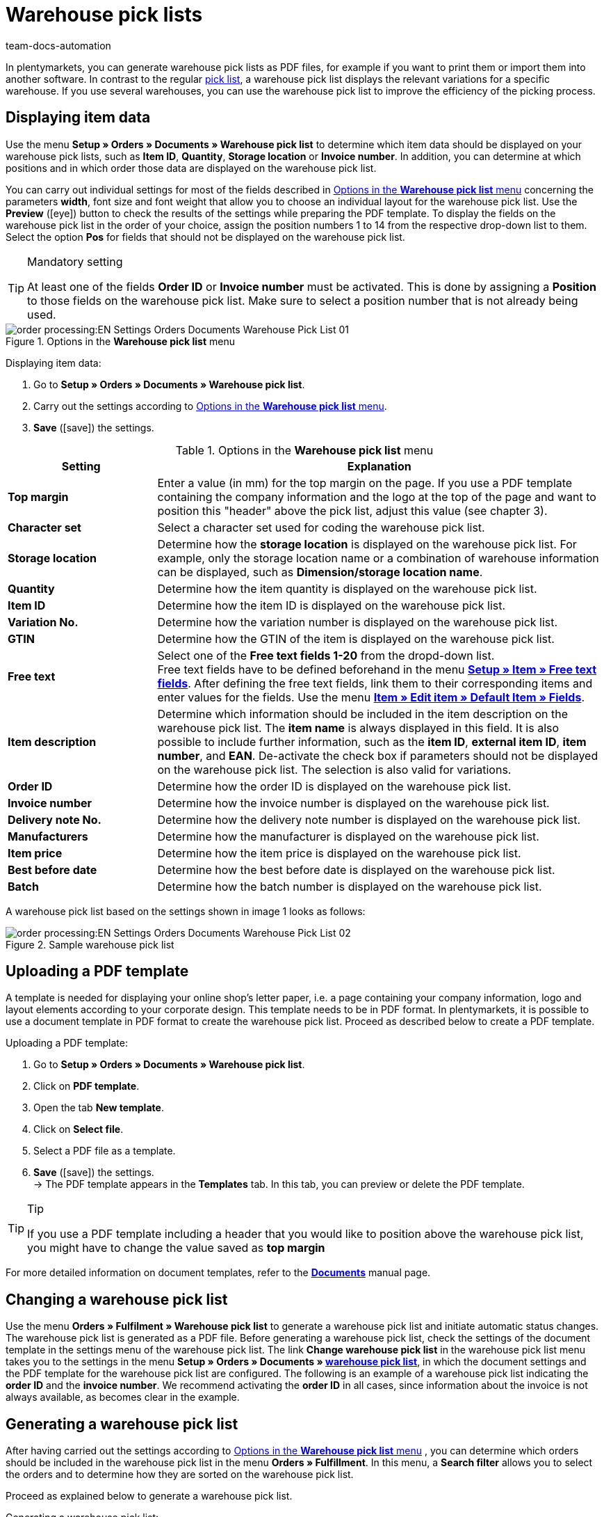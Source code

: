 = Warehouse pick lists
:page-aliases: warehouse-pick-list.adoc
:keywords: warehouse pick list, order document, document, document template, document type
:author: team-docs-automation
:description: With warehouse pick lists, you can display the relevant variations for a specific warehouse. Learn on this page how to generate warehouse pick lists with the desired item data as PDF files in order to improve the efficiency of the picking process.

In plentymarkets, you can generate warehouse pick lists as PDF files, for example if you want to print them or import them into another software. In contrast to the regular xref:orders:pick-list.adoc#[pick list], a warehouse pick list displays the relevant variations for a specific warehouse. If you use several warehouses, you can use the warehouse pick list to improve the efficiency of the picking process.

[#100]
== Displaying item data

Use the menu *Setup » Orders » Documents » Warehouse pick list* to determine which item data should be displayed on your warehouse pick lists, such as *Item ID*, *Quantity*, *Storage location* or *Invoice number*. In addition, you can determine at which positions and in which order those data are displayed on the warehouse pick list.

You can carry out individual settings for most of the fields described in <<table-orders-options-warehouse-pick-list>> concerning the parameters *width*, font size and font weight that allow you to choose an individual layout for the warehouse pick list. Use the *Preview* (icon:eye[role="blue"]) button to check the results of the settings while preparing the PDF template.
To display the fields on the warehouse pick list in the order of your choice, assign the position numbers 1 to 14 from the respective drop-down list to them. Select the option *Pos* for fields that should not be displayed on the warehouse pick list.

[TIP]
.Mandatory setting
====
At least one of the fields *Order ID* or *Invoice number* must be activated. This is done by assigning a *Position* to those fields on the warehouse pick list. Make sure to select a position number that is not already being used.
====

.Options in the *Warehouse pick list* menu
image::order-processing:EN-Settings-Orders-Documents-Warehouse-Pick-List-01.png[]

[.instruction]
Displaying item data:

. Go to *Setup » Orders » Documents » Warehouse pick list*.
. Carry out the settings according to <<table-orders-options-warehouse-pick-list>>.
. *Save* (icon:save[role="green"]) the settings.

[[table-orders-options-warehouse-pick-list]]
.Options in the *Warehouse pick list* menu
[cols="1,3"]
|====
|Setting |Explanation

| *Top margin*
|Enter a value (in mm) for the top margin on the page. If you use a PDF template containing the company information and the logo at the top of the page and want to position this "header" above the pick list, adjust this value (see chapter 3).

| *Character set*
|Select a character set used for coding the warehouse pick list.

| *Storage location*
|Determine how the *storage location* is displayed on the warehouse pick list. For example, only the storage location name or a combination of warehouse information can be displayed, such as *Dimension/storage location name*.

| *Quantity*
|Determine how the item quantity is displayed on the warehouse pick list.

| *Item ID*
|Determine how the item ID is displayed on the warehouse pick list.

| *Variation No.*
|Determine how the variation number is displayed on the warehouse pick list.

| *GTIN*
|Determine how the GTIN of the item is displayed on the warehouse pick list.

| *Free text*
|Select one of the *Free text fields 1-20* from the dropd-down list. +
Free text fields have to be defined beforehand in the menu *xref:item:managing-items.adoc#70[Setup » Item » Free text fields]*. After defining the free text fields, link them to their corresponding items and enter values for the fields. Use the menu xref:item:managing-items.adoc#170[*Item » Edit item » Default Item » Fields*].

| *Item description*
|Determine which information should be included in the item description on the warehouse pick list. The *item name* is always displayed in this field. It is also possible to include further information, such as the *item ID*, *external item ID*, *item number*, and *EAN*. De-activate the check box if parameters should not be displayed on the warehouse pick list. The selection is also valid for variations.

| *Order ID*
|Determine how the order ID is displayed on the warehouse pick list.

| *Invoice number*
|Determine how the invoice number is displayed on the warehouse pick list.

| *Delivery note No.*
|Determine how the delivery note number is displayed on the warehouse pick list.

| *Manufacturers*
|Determine how the manufacturer is displayed on the warehouse pick list.

| *Item price*
|Determine how the item price is displayed on the warehouse pick list.

| *Best before date*
|Determine how the best before date is displayed on the warehouse pick list.

| *Batch*
|Determine how the batch number is displayed on the warehouse pick list.
|====

A warehouse pick list based on the settings shown in image 1 looks as follows:

.Sample warehouse pick list
image::order-processing:EN-Settings-Orders-Documents-Warehouse-Pick-List-02.png[]

[#200]
== Uploading a PDF template

A template is needed for displaying your online shop's letter paper, i.e. a page containing your company information, logo and layout elements according to your corporate design. This template needs to be in PDF format. In plentymarkets, it is possible to use a document template in PDF format to create the warehouse pick list. Proceed as described below to create a PDF template.

[.instruction]
Uploading a PDF template:

. Go to *Setup » Orders » Documents » Warehouse pick list*.
. Click on *PDF template*.
. Open the tab *New template*.
. Click on *Select file*.
. Select a PDF file as a template.
. *Save* (icon:save[role="green"]) the settings. +
→ The PDF template appears in the *Templates* tab. In this tab, you can preview or delete the PDF template.

[TIP]
.Tip
====
If you use a PDF template including a header that you would like to position above the warehouse pick list, you might have to change the value saved as *top margin*
====

For more detailed information on document templates, refer to the *xref:orders:order-documents.adoc#[Documents]* manual page.

[#300]
== Changing a warehouse pick list

Use the menu *Orders » Fulfilment » Warehouse pick list* to generate a warehouse pick list and initiate automatic status changes. The warehouse pick list is generated as a PDF file.
Before generating a warehouse pick list, check the settings of the document template in the settings menu of the warehouse pick list.
The link *Change warehouse pick list* in the warehouse pick list menu takes you to the settings in the menu *Setup » Orders » Documents » xref:orders:warehouse-pick-list.adoc#[warehouse pick list]*, in which the document settings and the PDF template for the warehouse pick list are configured.
The following is an example of a warehouse pick list indicating the *order ID* and the *invoice number*. We recommend activating the *order ID* in all cases, since information about the invoice is not always available, as becomes clear in the example.

[#400]
== Generating a warehouse pick list

After having carried out the settings according to <<table-orders-options-warehouse-pick-list>> , you can determine which orders should be included in the warehouse pick list in the menu *Orders » Fulfillment*. In this menu, a *Search filter* allows you to select the orders and to determine how they are sorted on the warehouse pick list.

Proceed as explained below to generate a warehouse pick list.

[.instruction]
Generating a warehouse pick list:

. Go to *Orders » Fulfilment » Warehouse pick list*.
. Carry out the settings according to the explanations in <<table-fulfilment-options-warehouse-pick-list>>. +
 _Note_ that the settings comprise *Search filters* as well as *Procedures*.
. Click on the *gear-wheel* (icon:cog[]) to generate the warehouse pick list.

[[table-fulfilment-options-warehouse-pick-list]]
.Options in the *Warehouse pick list* submenu
[cols="1,3"]
|====
|Setting |Explanation

| *Order status*
|Select the status of the orders that should be included in the warehouse pick list.

| *Owner*
|Select the owner for the orders for which the documents should be generated. Select *ALL* if documents for all owners should be generated.

| *Client (store)*
| *Standard* = only standard shop +
*ALL* = shop and clients

| *Warehouse*
|Select a warehouse or *ALL*.

| *Order limit*
|Select how many orders should be handled at a time. Set a value between 5 and 300. +
The maximum number of orders that can be handled at a time equals the maximum of orders that can be selected. If the number of orders that should be handled exceeds the maximum of orders that can be selected, the process has to be repeated accordingly. The lower the chosen setting, the more efficient is system performance.

| *Attach invoices*
|Select the option *Yes* to sort existing invoices according to their order ID and attach them to the warehouse pick list.

| *Invoices per grouping*
|Select how many invoices are exported per grouping.

| *Change order status* (Procedure)
|Select a status that should be applied to the orders after generating the warehouse pick list. +
The status change is an important tool to make sure that the process is not carried out twice for orders that have already been handled.
|====
